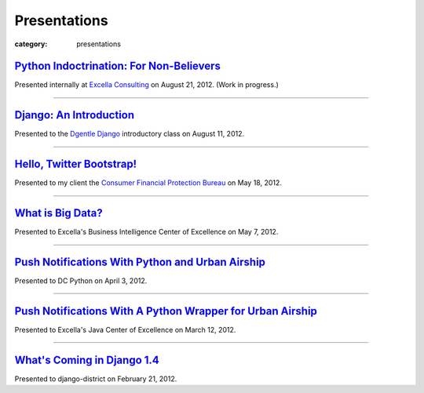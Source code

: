 Presentations
=============

:category: presentations

`Python Indoctrination: For Non-Believers </presentations/what-is-python-for-everyone.html>`_
~~~~~~~~~~~~~~~~~~~~~~~~~~~~~~~~~~~~~~~~~~~~~~~~~~~~~~~~~~~~~~~~~~~~~~~~~~~~~~~~~~~~~~~~~~~~~
Presented internally at `Excella Consulting <http://www.excella.com/>`_ on
August 21, 2012. (Work in progress.)

----

`Django: An Introduction </presentations/django-introduction.html>`_
~~~~~~~~~~~~~~~~~~~~~~~~~~~~~~~~~~~~~~~~~~~~~~~~~~~~~~~~~~~~~~~~~~~~
Presented to the `Dgentle Django <http://novapython.eventbrite.com/>`_ 
introductory class on August 11, 2012. 

----

`Hello, Twitter Bootstrap! </presentations/twitter-bootstrap-overview.html>`_
~~~~~~~~~~~~~~~~~~~~~~~~~~~~~~~~~~~~~~~~~~~~~~~~~~~~~~~~~~~~~~~~~~~~~~~~~~~~~
Presented to my client the 
`Consumer Financial Protection Bureau <http://www.consumerfinance.gov/>`_ on
May 18, 2012.

----------------------------

`What is Big Data? </presentations/what-is-big-data.html>`_
~~~~~~~~~~~~~~~~~~~~~~~~~~~~~~~~~~~~~~~~~~~~~~~~~~~~~~~~~~~
Presented to Excella's Business Intelligence Center of Excellence on 
May 7, 2012.

-----------------------------

`Push Notifications With Python and Urban Airship </presentations/python-wrapper-urban-airship-dc-python.html>`_
~~~~~~~~~~~~~~~~~~~~~~~~~~~~~~~~~~~~~~~~~~~~~~~~~~~~~~~~~~~~~~~~~~~~~~~~~~~~~~~~~~~~~~~~~~~~~~~~~~~~~~~~~~~~~~~~
Presented to DC Python on April 3, 2012.

-----------------------------

`Push Notifications With A Python Wrapper for Urban Airship </presentations/python-wrapper-urban-airship.html>`_
~~~~~~~~~~~~~~~~~~~~~~~~~~~~~~~~~~~~~~~~~~~~~~~~~~~~~~~~~~~~~~~~~~~~~~~~~~~~~~~~~~~~~~~~~~~~~~~~~~~~~~~~~~~~~~~~~~~~~~~~~~~
Presented to Excella's Java Center of Excellence on March 12, 2012.

-----------------------------

`What's Coming in Django 1.4 </presentations/whats-coming-django-1-4.html>`_
~~~~~~~~~~~~~~~~~~~~~~~~~~~~~~~~~~~~~~~~~~~~~~~~~~~~~~~~~~~~~~~~~~~~~~~~~~~~
Presented to django-district on February 21, 2012.
